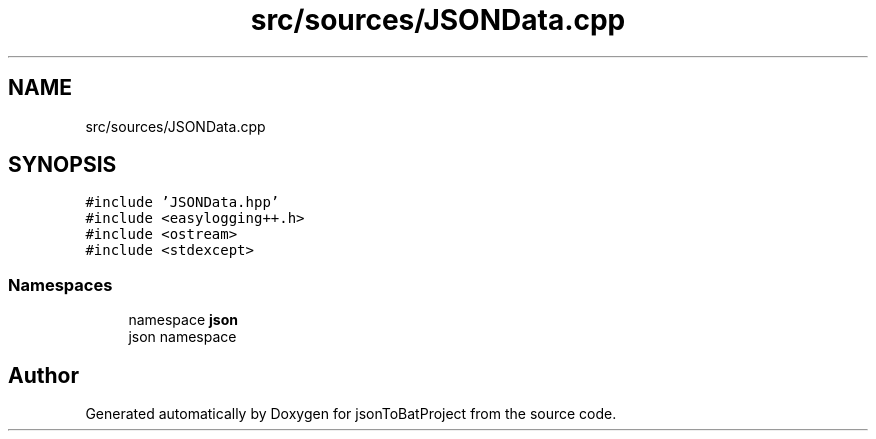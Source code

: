 .TH "src/sources/JSONData.cpp" 3 "Wed Feb 28 2024 22:07:52" "Version 0.2.0" "jsonToBatProject" \" -*- nroff -*-
.ad l
.nh
.SH NAME
src/sources/JSONData.cpp
.SH SYNOPSIS
.br
.PP
\fC#include 'JSONData\&.hpp'\fP
.br
\fC#include <easylogging++\&.h>\fP
.br
\fC#include <ostream>\fP
.br
\fC#include <stdexcept>\fP
.br

.SS "Namespaces"

.in +1c
.ti -1c
.RI "namespace \fBjson\fP"
.br
.RI "json namespace "
.in -1c
.SH "Author"
.PP 
Generated automatically by Doxygen for jsonToBatProject from the source code\&.
